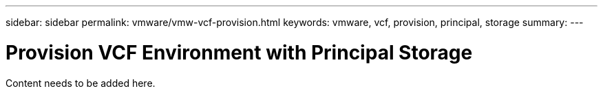 ---
sidebar: sidebar
permalink: vmware/vmw-vcf-provision.html
keywords: vmware, vcf, provision, principal, storage
summary: 
---

= Provision VCF Environment with Principal Storage
:hardbreaks:
:nofooter:
:icons: font
:linkattrs:
:imagesdir: ../media/

[.lead]
Content needs to be added here.